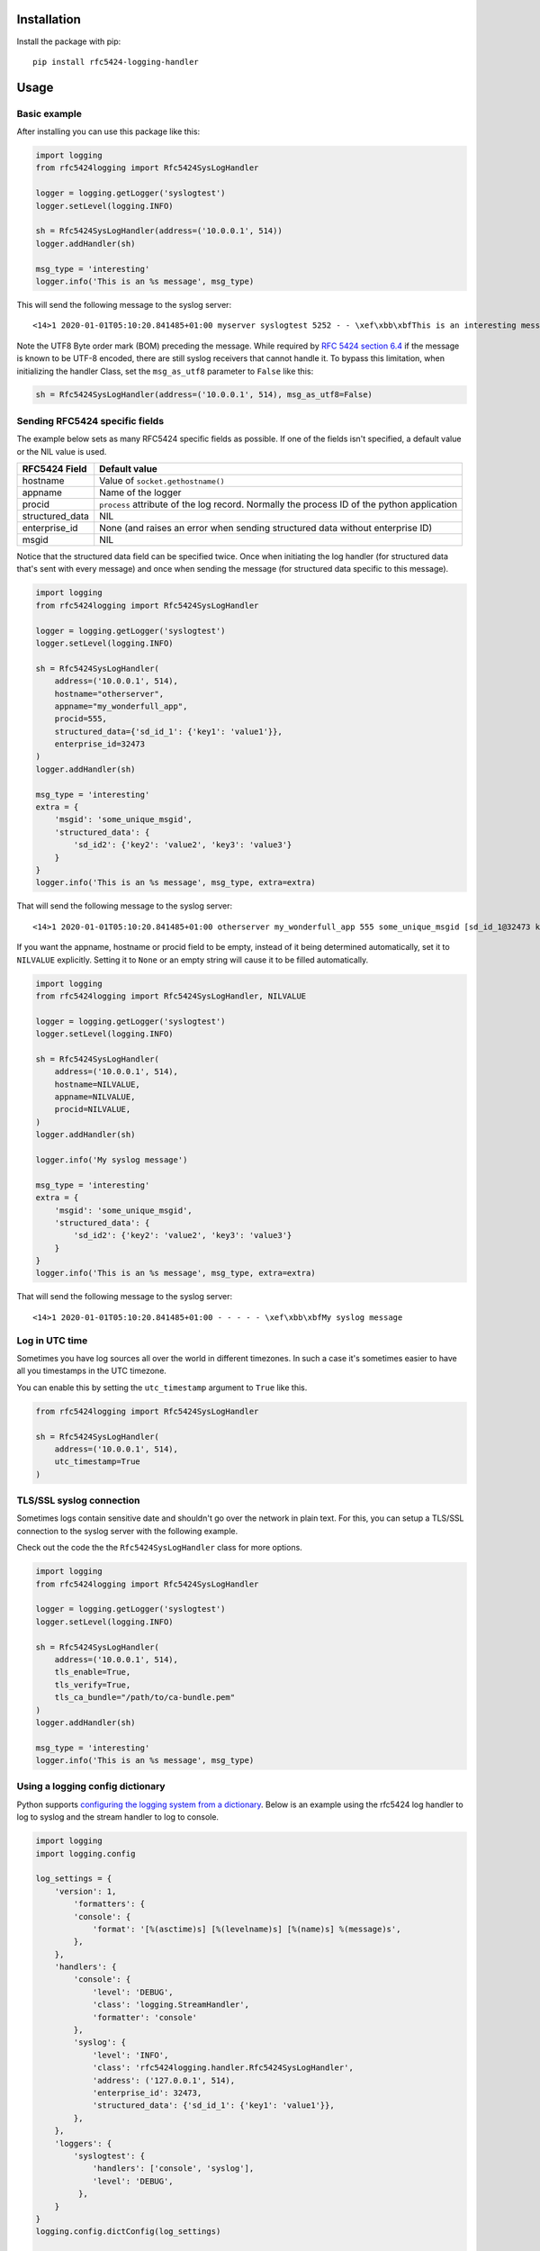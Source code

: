 Installation
============

Install the package with pip::

    pip install rfc5424-logging-handler

Usage
=====

Basic example
-------------

After installing you can use this package like this:

.. code-block:: python

    import logging
    from rfc5424logging import Rfc5424SysLogHandler

    logger = logging.getLogger('syslogtest')
    logger.setLevel(logging.INFO)

    sh = Rfc5424SysLogHandler(address=('10.0.0.1', 514))
    logger.addHandler(sh)

    msg_type = 'interesting'
    logger.info('This is an %s message', msg_type)

This will send the following message to the syslog server::

    <14>1 2020-01-01T05:10:20.841485+01:00 myserver syslogtest 5252 - - \xef\xbb\xbfThis is an interesting message

Note the UTF8 Byte order mark (BOM) preceding the message. While required by
`RFC 5424 section 6.4 <https://tools.ietf.org/html/rfc5424#section-6.4>`_ if the message is known to be UTF-8 encoded,
there are still syslog receivers that cannot handle it. To bypass this limitation, when initializing the handler Class,
set the ``msg_as_utf8`` parameter to ``False`` like this:

.. code-block:: python

    sh = Rfc5424SysLogHandler(address=('10.0.0.1', 514), msg_as_utf8=False)

Sending RFC5424 specific fields
-------------------------------

The example below sets as many RFC5424 specific fields as possible.
If one of the fields isn't specified, a default value or the NIL value is used.

+-----------------+---------------------------------------------------+
| RFC5424 Field   | Default value                                     |
+=================+===================================================+
| hostname        | Value of ``socket.gethostname()``                 |
+-----------------+---------------------------------------------------+
| appname         | Name of the logger                                |
+-----------------+---------------------------------------------------+
| procid          | ``process`` attribute of the log record.          |
|                 | Normally the process ID of the python application |
+-----------------+---------------------------------------------------+
| structured_data | NIL                                               |
+-----------------+---------------------------------------------------+
| enterprise_id   | None (and raises an error when sending            |
|                 | structured data without enterprise ID)            |
+-----------------+---------------------------------------------------+
| msgid           | NIL                                               |
+-----------------+---------------------------------------------------+

Notice that the structured data field can be specified twice. Once when
initiating the log handler (for structured data that's sent with every message)
and once when sending the message (for structured data specific to this message).

.. code-block:: python

    import logging
    from rfc5424logging import Rfc5424SysLogHandler

    logger = logging.getLogger('syslogtest')
    logger.setLevel(logging.INFO)

    sh = Rfc5424SysLogHandler(
        address=('10.0.0.1', 514),
        hostname="otherserver",
        appname="my_wonderfull_app",
        procid=555,
        structured_data={'sd_id_1': {'key1': 'value1'}},
        enterprise_id=32473
    )
    logger.addHandler(sh)

    msg_type = 'interesting'
    extra = {
        'msgid': 'some_unique_msgid',
        'structured_data': {
            'sd_id2': {'key2': 'value2', 'key3': 'value3'}
        }
    }
    logger.info('This is an %s message', msg_type, extra=extra)

That will send the following message to the syslog server::

    <14>1 2020-01-01T05:10:20.841485+01:00 otherserver my_wonderfull_app 555 some_unique_msgid [sd_id_1@32473 key1="value1"][sd_id2@32473 key3="value3" key2="value2"] \xef\xbb\xbfThis is an interesting message

If you want the appname, hostname or procid field to be empty, instead of it being determined automatically,
set it to ``NILVALUE`` explicitly. Setting it to ``None`` or an empty string will cause it to be filled automatically.

.. code-block:: python

    import logging
    from rfc5424logging import Rfc5424SysLogHandler, NILVALUE

    logger = logging.getLogger('syslogtest')
    logger.setLevel(logging.INFO)

    sh = Rfc5424SysLogHandler(
        address=('10.0.0.1', 514),
        hostname=NILVALUE,
        appname=NILVALUE,
        procid=NILVALUE,
    )
    logger.addHandler(sh)

    logger.info('My syslog message')

    msg_type = 'interesting'
    extra = {
        'msgid': 'some_unique_msgid',
        'structured_data': {
            'sd_id2': {'key2': 'value2', 'key3': 'value3'}
        }
    }
    logger.info('This is an %s message', msg_type, extra=extra)

That will send the following message to the syslog server::

    <14>1 2020-01-01T05:10:20.841485+01:00 - - - - - \xef\xbb\xbfMy syslog message

Log in UTC time
---------------

Sometimes you have log sources all over the world in different timezones.
In such a case it's sometimes easier to have all you timestamps in the UTC timezone.

You can enable this by setting the ``utc_timestamp`` argument to ``True`` like this.

.. code-block:: python

    from rfc5424logging import Rfc5424SysLogHandler

    sh = Rfc5424SysLogHandler(
        address=('10.0.0.1', 514),
        utc_timestamp=True
    )

TLS/SSL syslog connection
---------------------
Sometimes logs contain sensitive date and shouldn't go over the network in plain text.
For this, you can setup a TLS/SSL connection to the syslog server with the following example.

Check out the code the the ``Rfc5424SysLogHandler`` class for more options.

.. code-block:: python

    import logging
    from rfc5424logging import Rfc5424SysLogHandler

    logger = logging.getLogger('syslogtest')
    logger.setLevel(logging.INFO)

    sh = Rfc5424SysLogHandler(
        address=('10.0.0.1', 514),
        tls_enable=True,
        tls_verify=True,
        tls_ca_bundle="/path/to/ca-bundle.pem"
    )
    logger.addHandler(sh)

    msg_type = 'interesting'
    logger.info('This is an %s message', msg_type)


Using a logging config dictionary
---------------------------------

Python supports `configuring the logging system from a dictionary <https://docs.python.org/3/howto/logging-cookbook.html#an-example-dictionary-based-configuration>`_.
Below is an example using the rfc5424 log handler to log to syslog and the stream handler to log to console.

.. code-block:: python

    import logging
    import logging.config

    log_settings = {
        'version': 1,
            'formatters': {
            'console': {
                'format': '[%(asctime)s] [%(levelname)s] [%(name)s] %(message)s',
            },
        },
        'handlers': {
            'console': {
                'level': 'DEBUG',
                'class': 'logging.StreamHandler',
                'formatter': 'console'
            },
            'syslog': {
                'level': 'INFO',
                'class': 'rfc5424logging.handler.Rfc5424SysLogHandler',
                'address': ('127.0.0.1', 514),
                'enterprise_id': 32473,
                'structured_data': {'sd_id_1': {'key1': 'value1'}},
            },
        },
        'loggers': {
            'syslogtest': {
                'handlers': ['console', 'syslog'],
                'level': 'DEBUG',
             },
        }
    }
    logging.config.dictConfig(log_settings)

    logger = logging.getLogger('syslogtest')
    logger.info('This message appears on console and is sent to syslog')
    logger.debug('This debug message appears on console only')

Logger adapter
--------------

There's also an ``LoggerAdapter`` subclass available that makes it easier to send
structured data and a message ID or to override fields with every message.

.. code-block:: python

    import logging
    from rfc5424logging import Rfc5424SysLogHandler, Rfc5424SysLogAdapter

    logger = logging.getLogger('syslogtest')
    logger.setLevel(logging.INFO)

    sh = Rfc5424SysLogHandler(address=('10.0.0.1', 514))
    logger.addHandler(sh)
    adapter = Rfc5424SysLogAdapter(logger)

    adapter.info('This is an interesting message',
                 structured_data={'sd_id2': {'key2': 'value2', 'key3': 'value3'}})

    adapter.info('This is an interesting message',
                 msgid='some_unique_msgid')

    adapter.info('This is an interesting message',
                 structured_data={'sd_id2': {'key2': 'value2', 'key3': 'value3'}},
                 msgid='some_unique_msgid')

    # Since version 1.0 it's also possible to override the appname, hostname and procid per message
    adapter.info('Some other message',
                 msgid='some_unique_msgid',
                 appname="custom_appname",
                 hostname="my_hostname",
                 procid="5678")
